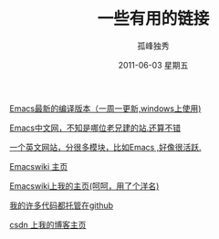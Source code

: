 # -*- coding:utf-8 -*-
#+TITLE:     一些有用的链接
#+AUTHOR:    孤峰独秀
#+EMAIL:     jixiuf@gmail.com
#+DATE:      2011-06-03 星期五
#+DESCRIPTION: 我收集的一些链接地址
#+KEYWORDS:  link url emacs 
#+LANGUAGE:  zh
#+OPTIONS:   H:2 num:nil toc:t \n:t @:t ::t |:t ^:{} -:t f:t *:t <:t timestamp:t
*** [[http://alpha.gnu.org/gnu/emacs/windows/][ Emacs最新的编译版本（一周一更新,windows上使用)]]
*** [[http://emacser.com/][Emacs中文网，不知是哪位老兄建的站.还算不错]]
*** [[http://stackoverflow.com/questions/tagged/emacs][一个英文网站，分很多模块，比如Emacs ,好像很活跃.]]
*** [[http://www.emacswiki.org][Emacswiki 主页]]
*** [[http://www.emacswiki.org/emacs/Joseph][Emacswiki上我的主页(呵呵，用了个洋名)]]
*** [[https://github.com/jixiuf][我的许多代码都托管在github]]
*** [[http://blog.csdn.net/jixiuffff][csdn 上我的博客主页]]
